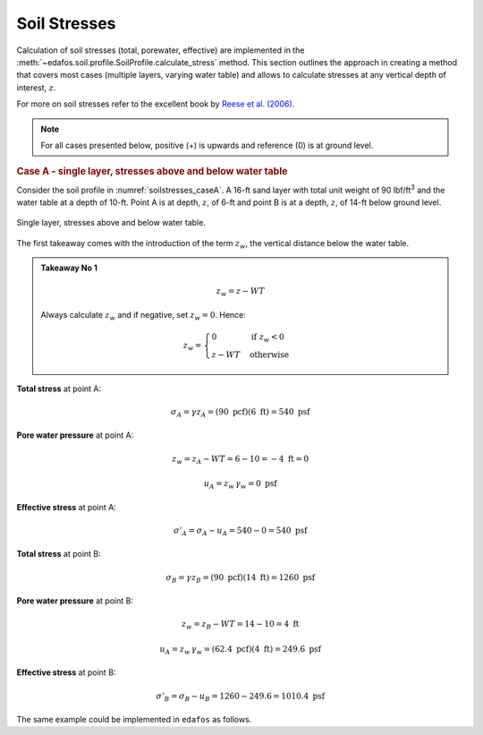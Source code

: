 .. _soil-stresses:

#############
Soil Stresses
#############


Calculation of soil stresses (total, porewater, effective) are implemented in
the :meth:`~edafos.soil.profile.SoilProfile.calculate_stress` method. This
section outlines the approach in creating a method that covers most cases
(multiple layers, varying water table) and allows to calculate stresses at any
vertical depth of interest, :math:`z`.

For more on soil stresses refer to the excellent book by `Reese et al. (2006)`_.

.. _Reese et al. (2006): https://www.wiley.com/en-us/Analysis+and+Design+of+Shallow+and+Deep+Foundations-p-9780471431596


.. note::

   For all cases presented below, positive (+) is upwards and reference (0)
   is at ground level.



.. rubric:: Case A - single layer, stresses above and below water table

Consider the soil profile in :numref:`soilstresses_caseA`. A 16-ft sand layer
with total unit weight of 90 lbf/ft\ :sup:`3` and the water table at a depth
of 10-ft. Point A is at depth, :math:`z`, of 6-ft and point B is at a depth,
:math:`z`, of 14-ft below ground level.


.. _soilstresses_caseA:
.. figure:: ../_static/figures/soilstresses_caseA.png
   :alt: soilstresses_caseA.png
   :align: center
   :width: 300 px

   Single layer, stresses above and below water table.


The first takeaway comes with the introduction of the term :math:`z_w`, the
vertical distance below the water table.


.. admonition:: Takeaway No 1

   .. math::

      z_w = z - WT

   Always calculate :math:`z_w` and if negative, set :math:`z_w=0`. Hence:

   .. math::

      z_w = \begin{cases}
      0 & \textrm{if } z_w < 0 \\
      z - WT & \textrm{otherwise}
      \end{cases}


**Total stress** at point A:

.. math::

   \sigma_A = \gamma z_A = (90 \textrm{ pcf})(6 \textrm{ ft}) = 540 \textrm{ psf}



**Pore water pressure** at point A:

.. math::

   z_w = z_A - WT = 6 - 10 = -4 \textrm{ ft} = 0

.. math::

   u_A = z_w \, \gamma_w = 0 \textrm{ psf}



**Effective stress** at point A:

.. math::

   \sigma'_A = \sigma_A - u_A = 540 - 0 = 540 \textrm{ psf}



**Total stress** at point B:

.. math::

   \sigma_B = \gamma z_B = (90 \textrm{ pcf})(14 \textrm{ ft}) = 1260 \textrm{ psf}



**Pore water pressure** at point B:

.. math::

   z_w = z_B - WT = 14 - 10 = 4 \textrm{ ft}

.. math::

   u_A = z_w \, \gamma_w = (62.4 \textrm{ pcf})(4 \textrm{ ft}) = 249.6 \textrm{ psf}



**Effective stress** at point B:

.. math::

   \sigma'_B = \sigma_B - u_B = 1260 - 249.6 = 1010.4 \textrm{ psf}


The same example could be implemented in ``edafos`` as follows.

.. ipython:: python

   # Import the `SoilProfile` class
   from edafos.soil import SoilProfile

   # Create a SoilProfile object with initial parameters
   caseA = SoilProfile(unit_system='English', water_table=10)

   # Add the layer properties
   caseA.add_layer(soil_type='cohesionless', height=16, tuw=90)

   print(caseA.layers[['Depth','Height','TUW']])

   # Effective stress at point A
   print(caseA.calculate_stress(6))

   # Effective stress at point B
   print(caseA.calculate_stress(14))
